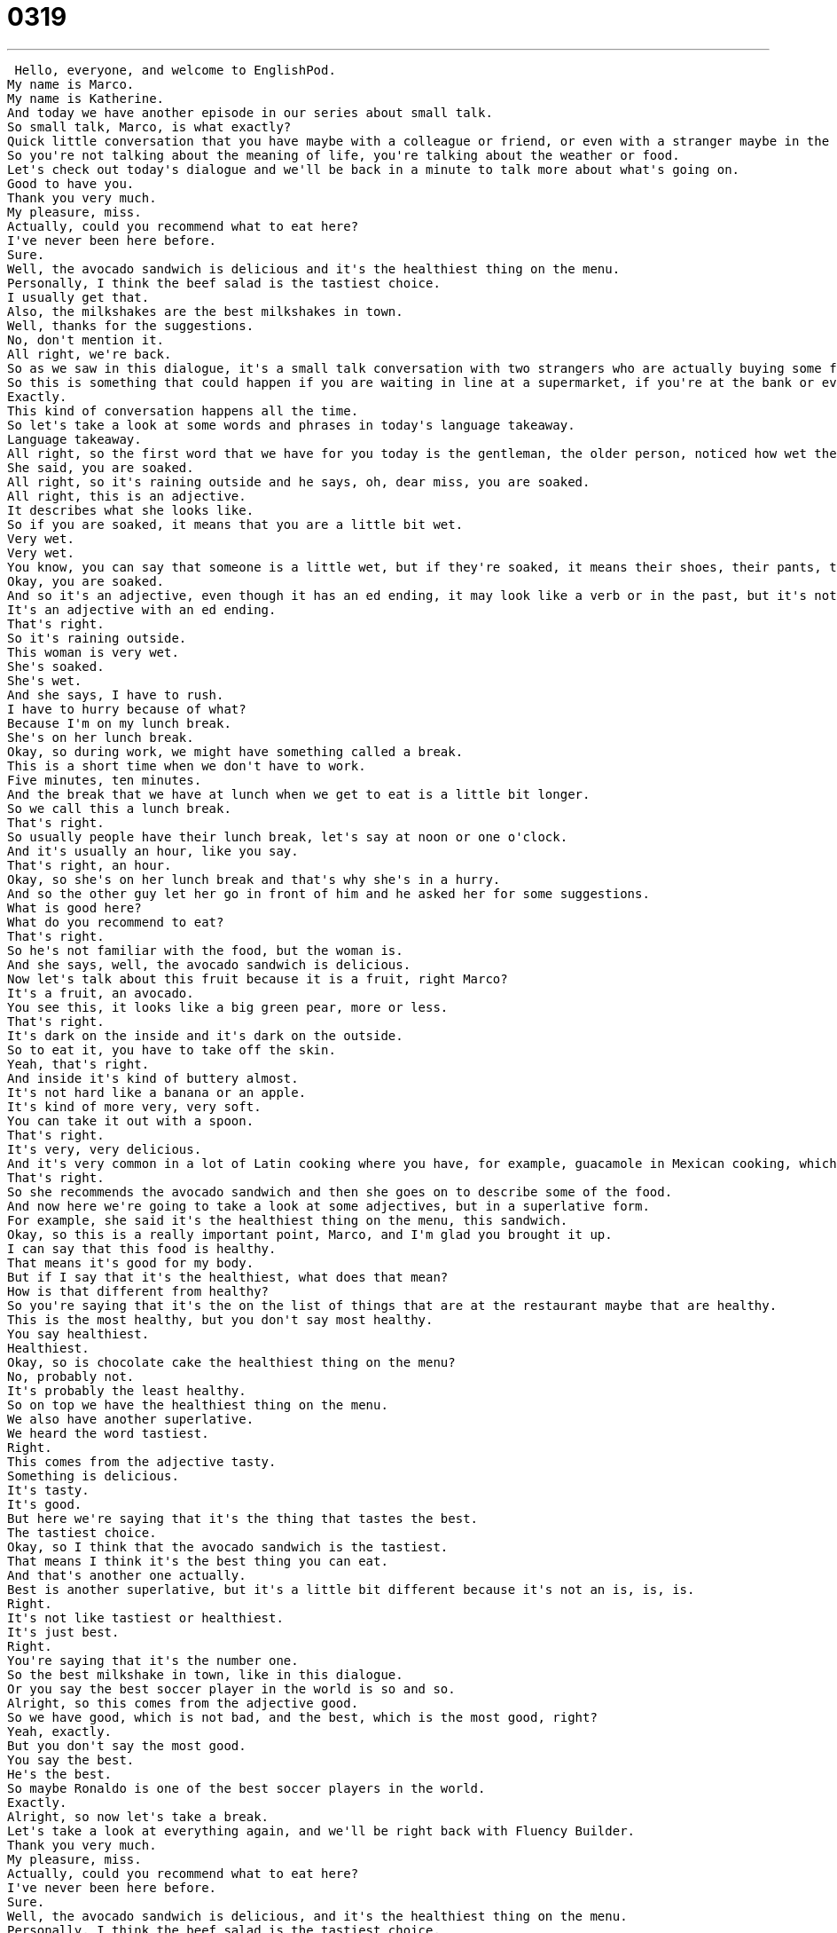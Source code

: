 = 0319
:toc: left
:toclevels: 3
:sectnums:
:stylesheet: ../../../../myAdocCss.css

'''


 Hello, everyone, and welcome to EnglishPod.
My name is Marco.
My name is Katherine.
And today we have another episode in our series about small talk.
So small talk, Marco, is what exactly?
Quick little conversation that you have maybe with a colleague or friend, or even with a stranger maybe in the elevator, just about the weather, some small little topic.
So you're not talking about the meaning of life, you're talking about the weather or food.
Let's check out today's dialogue and we'll be back in a minute to talk more about what's going on.
Good to have you.
Thank you very much.
My pleasure, miss.
Actually, could you recommend what to eat here?
I've never been here before.
Sure.
Well, the avocado sandwich is delicious and it's the healthiest thing on the menu.
Personally, I think the beef salad is the tastiest choice.
I usually get that.
Also, the milkshakes are the best milkshakes in town.
Well, thanks for the suggestions.
No, don't mention it.
All right, we're back.
So as we saw in this dialogue, it's a small talk conversation with two strangers who are actually buying some food.
So this is something that could happen if you are waiting in line at a supermarket, if you're at the bank or even at a shop, like in this case.
Exactly.
This kind of conversation happens all the time.
So let's take a look at some words and phrases in today's language takeaway.
Language takeaway.
All right, so the first word that we have for you today is the gentleman, the older person, noticed how wet the girl was.
She said, you are soaked.
All right, so it's raining outside and he says, oh, dear miss, you are soaked.
All right, this is an adjective.
It describes what she looks like.
So if you are soaked, it means that you are a little bit wet.
Very wet.
Very wet.
You know, you can say that someone is a little wet, but if they're soaked, it means their shoes, their pants, their shirt, their hat, everything is very wet.
Okay, you are soaked.
And so it's an adjective, even though it has an ed ending, it may look like a verb or in the past, but it's not.
It's an adjective with an ed ending.
That's right.
So it's raining outside.
This woman is very wet.
She's soaked.
She's wet.
And she says, I have to rush.
I have to hurry because of what?
Because I'm on my lunch break.
She's on her lunch break.
Okay, so during work, we might have something called a break.
This is a short time when we don't have to work.
Five minutes, ten minutes.
And the break that we have at lunch when we get to eat is a little bit longer.
So we call this a lunch break.
That's right.
So usually people have their lunch break, let's say at noon or one o'clock.
And it's usually an hour, like you say.
That's right, an hour.
Okay, so she's on her lunch break and that's why she's in a hurry.
And so the other guy let her go in front of him and he asked her for some suggestions.
What is good here?
What do you recommend to eat?
That's right.
So he's not familiar with the food, but the woman is.
And she says, well, the avocado sandwich is delicious.
Now let's talk about this fruit because it is a fruit, right Marco?
It's a fruit, an avocado.
You see this, it looks like a big green pear, more or less.
That's right.
It's dark on the inside and it's dark on the outside.
So to eat it, you have to take off the skin.
Yeah, that's right.
And inside it's kind of buttery almost.
It's not hard like a banana or an apple.
It's kind of more very, very soft.
You can take it out with a spoon.
That's right.
It's very, very delicious.
And it's very common in a lot of Latin cooking where you have, for example, guacamole in Mexican cooking, which is made primarily of avocados.
That's right.
So she recommends the avocado sandwich and then she goes on to describe some of the food.
And now here we're going to take a look at some adjectives, but in a superlative form.
For example, she said it's the healthiest thing on the menu, this sandwich.
Okay, so this is a really important point, Marco, and I'm glad you brought it up.
I can say that this food is healthy.
That means it's good for my body.
But if I say that it's the healthiest, what does that mean?
How is that different from healthy?
So you're saying that it's the on the list of things that are at the restaurant maybe that are healthy.
This is the most healthy, but you don't say most healthy.
You say healthiest.
Healthiest.
Okay, so is chocolate cake the healthiest thing on the menu?
No, probably not.
It's probably the least healthy.
So on top we have the healthiest thing on the menu.
We also have another superlative.
We heard the word tastiest.
Right.
This comes from the adjective tasty.
Something is delicious.
It's tasty.
It's good.
But here we're saying that it's the thing that tastes the best.
The tastiest choice.
Okay, so I think that the avocado sandwich is the tastiest.
That means I think it's the best thing you can eat.
And that's another one actually.
Best is another superlative, but it's a little bit different because it's not an is, is, is.
Right.
It's not like tastiest or healthiest.
It's just best.
Right.
You're saying that it's the number one.
So the best milkshake in town, like in this dialogue.
Or you say the best soccer player in the world is so and so.
Alright, so this comes from the adjective good.
So we have good, which is not bad, and the best, which is the most good, right?
Yeah, exactly.
But you don't say the most good.
You say the best.
He's the best.
So maybe Ronaldo is one of the best soccer players in the world.
Exactly.
Alright, so now let's take a break.
Let's take a look at everything again, and we'll be right back with Fluency Builder.
Thank you very much.
My pleasure, miss.
Actually, could you recommend what to eat here?
I've never been here before.
Sure.
Well, the avocado sandwich is delicious, and it's the healthiest thing on the menu.
Personally, I think the beef salad is the tastiest choice.
I usually get that.
Also, the milkshakes are the best milkshakes in town.
Well, thanks for the suggestions.
No, don't mention it.
Alright, we're back, so now let's take a look at three phrases we picked out on Fluency Builder.
So we have a great phrase here, something that we often hear in conversation, polite conversations.
The older man says, I'm in no hurry.
Now what does this mean?
Does this mean he needs to go somewhere?
No, he says, you know what, I really don't have to go anywhere fast.
That's why he let her, the girl, get in front of him in line at the shop.
Alright, so basically it means I can wait.
I can wait, yeah.
So if somebody says, oh, I'll be right back, please wait a moment, you can say, I'm in no hurry, take your time.
Okay, so I'm in no hurry means it's not that important, I don't have to go fast.
Right, but if you change the no and you say, I'm in a hurry, then that means that you have to go fast.
Come on, Marco, speed it up.
I'm in a hurry.
Exactly.
So just changing those two words, that gives you a completely different meaning.
And well, the girl Michelle, she said, oh, that's so nice of you.
Thank you very much.
And he says, my pleasure.
Alright, so this is an alternative to the phrase, you're welcome.
This is a very polite way to say you're welcome.
And so when we hear her thank him for something, you know, thank you for letting me go ahead of you, he says, my pleasure.
This is a great, great phrase for you guys.
Exactly.
Now you have another alternative instead of saying you're welcome, or no problem or don't mention it.
Now you have, it's my pleasure.
This is a little bit more formal, but you can use it in any circumstance.
That's right.
And as I said, another option here is the is the phrase, don't mention it, which means exactly the same thing.
You're welcome.
That's right.
So the older gentleman says, thanks for the suggestions.
Thanks for your help.
And what does the young woman say?
Don't mention it.
Don't mention it.
So this is more colloquial.
This is a little bit more spoken language.
She's saying no problem.
You're welcome.
That's right.
So you have you're welcome.
No problem.
My pleasure.
Don't mention it.
All ways of saying the same thing.
All right.
So let's take another listen to our dialogue.
We'll be back in a moment.
Oh, dear Miss, you are soaked.
Wow, it's really raining heavily outside.
Yes, it sure is.
I had to run here from work.
I need to rush as I'm on my lunch break.
Well, please, why don't you go ahead of me in line?
I'm in no hurry.
Oh, that's so nice of you.
Thank you very much.
My pleasure, Miss.
Actually, could you recommend what to eat here?
I've never been here before.
Sure.
Well, the avocado sandwich is delicious, and it's the healthiest thing on the menu.
Personally, I think the beef salad is the tastiest choice.
I usually get that.
Also, the milkshakes are the best milkshakes in town.
Well, thanks for the suggestions.
No, don't mention it.
All right, we're back.
So talking about the superlatives, I know it's a complicated subject because grammar-wise, it can be a little bit difficult to determine when do you say, for example, beautiful.
Do you say more beautiful, or do you say beautiful-ist?
You say more beautiful.
That's right.
I don't really have a hard and fast rule for everyone.
It's one of those things that you learn while you're studying English and you just have to remember.
Yes, there are some exceptions, but usually you can guide yourself by adjectives that have usually three or more syllables.
You probably have to use most or more.
Amazing.
Right, you don't say amazing-ist.
Most amazing.
Most amazing or more amazing.
What about funny?
Funny.
Then you say funnier or funniest.
Or sad.
You can say saddest.
All right, so sad, funny.
These are one and two syllables.
Sad funny.
Sad-est funny-est.
You can use this ending.
But with the words like beautiful or amazing, there are three syllables, they're long.
You have to say most amazing, most beautiful.
Yeah, and there are some exceptions to the rule.
You may find them.
But usually if you see an adjective that's a little bit long like this, you can just say you can just use more for the comparative or most for the superlative.
All right, so lots of stuff there.
I recommend that you guys go check out the dialogue and expansion sentences we have for today.
Our website is EnglishPod.com.
All right, we'll see you guys there.
Bye.
Bye. +
